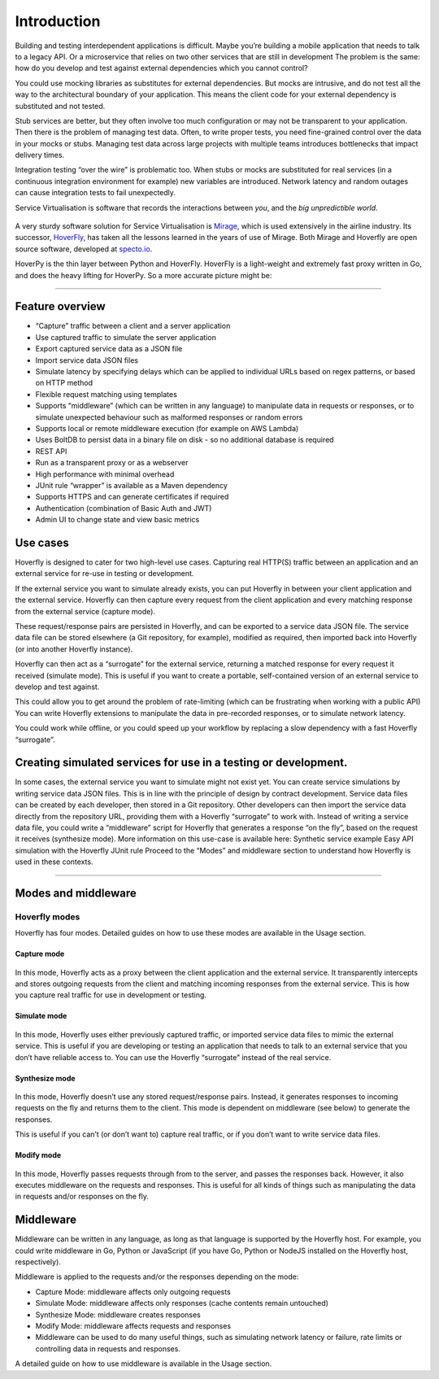 Introduction
============

Building and testing interdependent applications is difficult. Maybe
you’re building a mobile application that needs to talk to a legacy API.
Or a microservice that relies on two other services that are still in
development The problem is the same: how do you develop and test against
external dependencies which you cannot control?

You could use mocking libraries as substitutes for external
dependencies. But mocks are intrusive, and do not test all the way to
the architectural boundary of your application. This means the client
code for your external dependency is substituted and not tested.

Stub services are better, but they often involve too much configuration
or may not be transparent to your application. Then there is the problem
of managing test data. Often, to write proper tests, you need
fine-grained control over the data in your mocks or stubs. Managing test
data across large projects with multiple teams introduces bottlenecks
that impact delivery times.

Integration testing “over the wire” is problematic too. When stubs or
mocks are substituted for real services (in a continuous integration
environment for example) new variables are introduced. Network latency
and random outages can cause integration tests to fail unexpectedly.

Service Virtualisation is software that records the interactions between
*you*, and the *big unpredictible world*.

.. figure:: mermaid/intro/graph1.png
   :alt: hoverpy intro image1

A very sturdy software solution for Service Virtualisation is
`Mirage <https://github.com/SpectoLabs/mirage>`__, which is used
extensively in the airline industry. Its successor,
`HoverFly <http://hoverfly.io>`__, has taken all the lessons learned in
the years of use of Mirage. Both Mirage and Hoverfly are open source
software, developed at `specto.io <http://spectio.io>`__.

HoverPy is the thin layer between Python and HoverFly. HoverFly is a
light-weight and extremely fast proxy written in Go, and does the heavy
lifting for HoverPy. So a more accurate picture might be:

.. figure:: mermaid/intro/graph2.png
   :alt: hoverpy intro image2

--------------

Feature overview
----------------

-  “Capture” traffic between a client and a server application
-  Use captured traffic to simulate the server application
-  Export captured service data as a JSON file
-  Import service data JSON files
-  Simulate latency by specifying delays which can be applied to
   individual URLs based on regex patterns, or based on HTTP method
-  Flexible request matching using templates
-  Supports “middleware” (which can be written in any language) to
   manipulate data in requests or responses, or to simulate unexpected
   behaviour such as malformed responses or random errors
-  Supports local or remote middleware execution (for example on AWS
   Lambda)
-  Uses BoltDB to persist data in a binary file on disk - so no
   additional database is required
-  REST API
-  Run as a transparent proxy or as a webserver
-  High performance with minimal overhead
-  JUnit rule “wrapper” is available as a Maven dependency
-  Supports HTTPS and can generate certificates if required
-  Authentication (combination of Basic Auth and JWT)
-  Admin UI to change state and view basic metrics

Use cases
---------

Hoverfly is designed to cater for two high-level use cases. Capturing
real HTTP(S) traffic between an application and an external service for
re-use in testing or development.

If the external service you want to simulate already exists, you can put
Hoverfly in between your client application and the external service.
Hoverfly can then capture every request from the client application and
every matching response from the external service (capture mode).

These request/response pairs are persisted in Hoverfly, and can be
exported to a service data JSON file. The service data file can be
stored elsewhere (a Git repository, for example), modified as required,
then imported back into Hoverfly (or into another Hoverfly instance).

Hoverfly can then act as a “surrogate” for the external service,
returning a matched response for every request it received (simulate
mode). This is useful if you want to create a portable, self-contained
version of an external service to develop and test against.

This could allow you to get around the problem of rate-limiting (which
can be frustrating when working with a public API) You can write
Hoverfly extensions to manipulate the data in pre-recorded responses, or
to simulate network latency.

You could work while offline, or you could speed up your workflow by
replacing a slow dependency with a fast Hoverfly “surrogate”.

Creating simulated services for use in a testing or development.
----------------------------------------------------------------

In some cases, the external service you want to simulate might not exist
yet. You can create service simulations by writing service data JSON
files. This is in line with the principle of design by contract
development. Service data files can be created by each developer, then
stored in a Git repository. Other developers can then import the service
data directly from the repository URL, providing them with a Hoverfly
“surrogate” to work with. Instead of writing a service data file, you
could write a “middleware” script for Hoverfly that generates a response
“on the fly”, based on the request it receives (synthesize mode). More
information on this use-case is available here: Synthetic service
example Easy API simulation with the Hoverfly JUnit rule Proceed to the
“Modes” and middleware section to understand how Hoverfly is used in
these contexts.

--------------

Modes and middleware
--------------------

Hoverfly modes
~~~~~~~~~~~~~~

Hoverfly has four modes. Detailed guides on how to use these modes are
available in the Usage section.

Capture mode
^^^^^^^^^^^^

.. figure:: mermaid/intro/graph3.png
   :alt: hoverpy intro image3


In this mode, Hoverfly acts as a proxy between the client application
and the external service. It transparently intercepts and stores
outgoing requests from the client and matching incoming responses from
the external service. This is how you capture real traffic for use in
development or testing.

Simulate mode
^^^^^^^^^^^^^

.. figure:: mermaid/intro/graph4.png
   :alt: hoverpy intro image4

In this mode, Hoverfly uses either previously captured traffic, or
imported service data files to mimic the external service. This is
useful if you are developing or testing an application that needs to
talk to an external service that you don’t have reliable access to. You
can use the Hoverfly “surrogate” instead of the real service.

Synthesize mode
^^^^^^^^^^^^^^^

.. figure:: mermaid/intro/graph5.png
   :alt: hoverpy intro image5

In this mode, Hoverfly doesn’t use any stored request/response pairs.
Instead, it generates responses to incoming requests on the fly and
returns them to the client. This mode is dependent on middleware (see
below) to generate the responses.

This is useful if you can’t (or don’t want to) capture real traffic, or
if you don’t want to write service data files.

Modify mode
^^^^^^^^^^^

.. figure:: mermaid/intro/graph6.png
   :alt: hoverpy intro image6

In this mode, Hoverfly passes requests through from to the server, and
passes the responses back. However, it also executes middleware on the
requests and responses. This is useful for all kinds of things such as
manipulating the data in requests and/or responses on the fly.

Middleware
----------

Middleware can be written in any language, as long as that language is
supported by the Hoverfly host. For example, you could write middleware
in Go, Python or JavaScript (if you have Go, Python or NodeJS installed
on the Hoverfly host, respectively).

Middleware is applied to the requests and/or the responses depending on
the mode:

-  Capture Mode: middleware affects only outgoing requests
-  Simulate Mode: middleware affects only responses (cache contents
   remain untouched)
-  Synthesize Mode: middleware creates responses
-  Modify Mode: middleware affects requests and responses
-  Middleware can be used to do many useful things, such as simulating
   network latency or failure, rate limits or controlling data in
   requests and responses.

A detailed guide on how to use middleware is available in the Usage
section.
